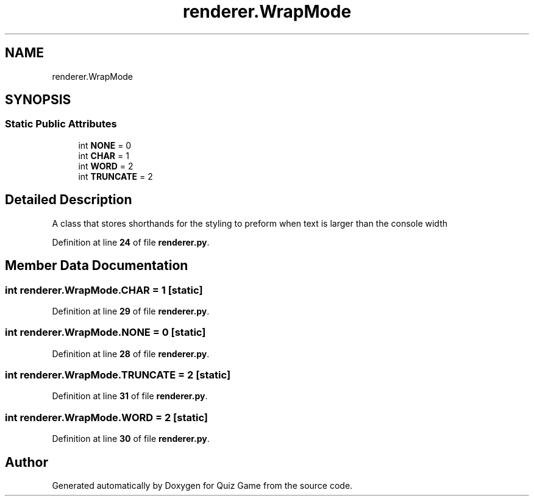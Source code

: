 .TH "renderer.WrapMode" 3 "Sat Mar 11 2023" "Version 0.54" "Quiz Game" \" -*- nroff -*-
.ad l
.nh
.SH NAME
renderer.WrapMode
.SH SYNOPSIS
.br
.PP
.SS "Static Public Attributes"

.in +1c
.ti -1c
.RI "int \fBNONE\fP = 0"
.br
.ti -1c
.RI "int \fBCHAR\fP = 1"
.br
.ti -1c
.RI "int \fBWORD\fP = 2"
.br
.ti -1c
.RI "int \fBTRUNCATE\fP = 2"
.br
.in -1c
.SH "Detailed Description"
.PP 

.PP
.nf
A class that stores shorthands for the styling to preform when text is larger than the console width

.fi
.PP
 
.PP
Definition at line \fB24\fP of file \fBrenderer\&.py\fP\&.
.SH "Member Data Documentation"
.PP 
.SS "int renderer\&.WrapMode\&.CHAR = 1\fC [static]\fP"

.PP
Definition at line \fB29\fP of file \fBrenderer\&.py\fP\&.
.SS "int renderer\&.WrapMode\&.NONE = 0\fC [static]\fP"

.PP
Definition at line \fB28\fP of file \fBrenderer\&.py\fP\&.
.SS "int renderer\&.WrapMode\&.TRUNCATE = 2\fC [static]\fP"

.PP
Definition at line \fB31\fP of file \fBrenderer\&.py\fP\&.
.SS "int renderer\&.WrapMode\&.WORD = 2\fC [static]\fP"

.PP
Definition at line \fB30\fP of file \fBrenderer\&.py\fP\&.

.SH "Author"
.PP 
Generated automatically by Doxygen for Quiz Game from the source code\&.
